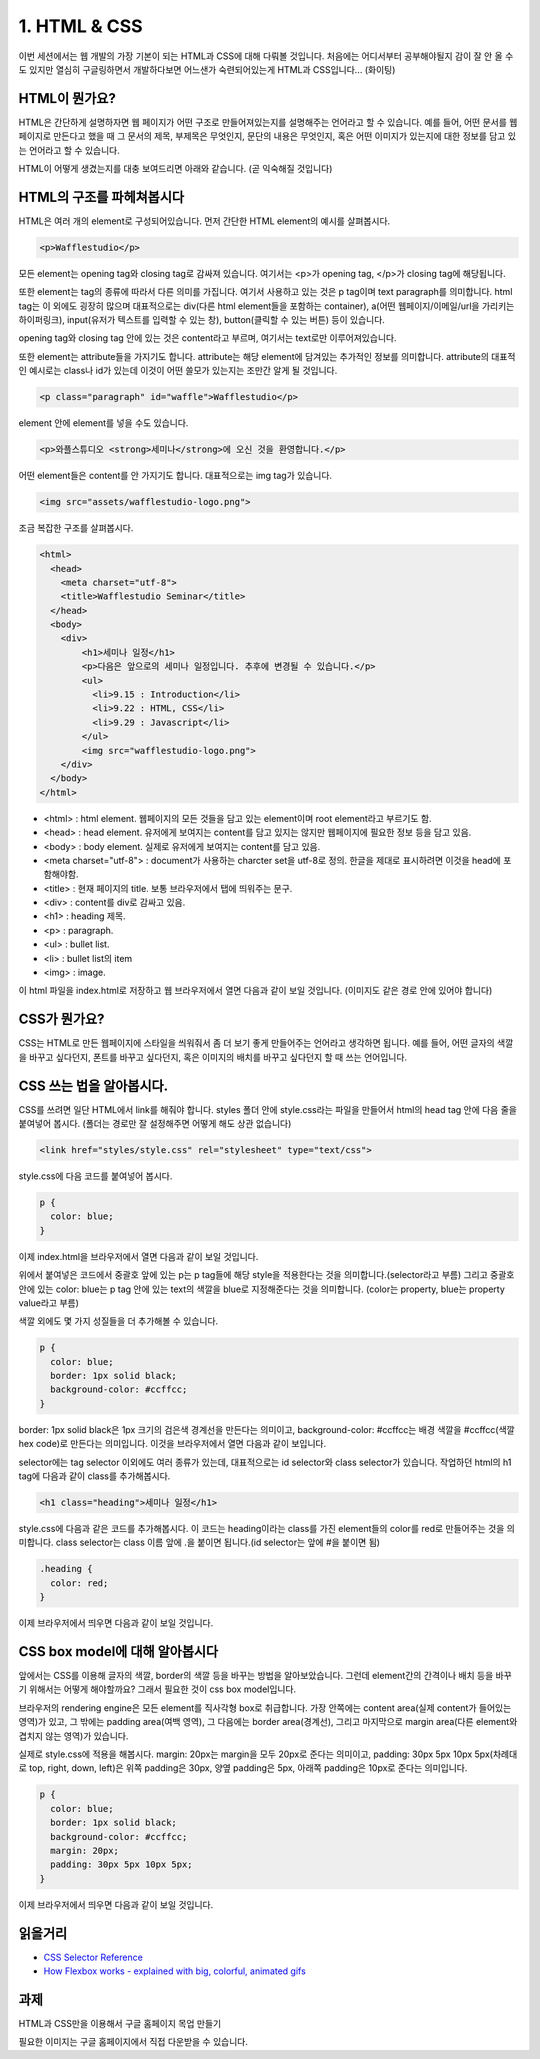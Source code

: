 1. HTML & CSS
======================================

이번 세션에서는 웹 개발의 가장 기본이 되는 HTML과 CSS에 대해 다뤄볼 것입니다. 처음에는 어디서부터 공부해야될지 감이 잘 안 올 수도 있지만 열심히 구글링하면서 개발하다보면 어느샌가 숙련되어있는게 HTML과 CSS입니다... (화이팅)


HTML이 뭔가요?
--------------------------------------

HTML은 간단하게 설명하자면 웹 페이지가 어떤 구조로 만들어져있는지를 설명해주는 언어라고 할 수 있습니다. 예를 들어, 어떤 문서를 웹 페이지로 만든다고 했을 때 그 문서의 제목, 부제목은 무엇인지, 문단의 내용은 무엇인지, 혹은 어떤 이미지가 있는지에 대한 정보를 담고 있는 언어라고 할 수 있습니다.

HTML이 어떻게 생겼는지를 대충 보여드리면 아래와 같습니다. (곧 익숙해질 것입니다)

.. image:: ../_static/html-example.png
    :width: 100%


HTML의 구조를 파헤쳐봅시다
---------------------------------------

HTML은 여러 개의 element로 구성되어있습니다. 먼저 간단한 HTML element의 예시를 살펴봅시다.

.. code-block:: html

    <p>Wafflestudio</p>

모든 element는 opening tag와 closing tag로 감싸져 있습니다. 여기서는 <p>가 opening tag, </p>가 closing tag에 해당됩니다.

또한 element는 tag의 종류에 따라서 다른 의미를 가집니다. 여기서 사용하고 있는 것은 p tag이며 text paragraph를 의미합니다. html tag는 이 외에도 굉장히 많으며 대표적으로는 div(다른 html element들을 포함하는 container), a(어떤 웹페이지/이메일/url을 가리키는 하이퍼링크), input(유저가 텍스트를 입력할 수 있는 창), button(클릭할 수 있는 버튼) 등이 있습니다.

opening tag와 closing tag 안에 있는 것은 content라고 부르며, 여기서는 text로만 이루어져있습니다.


또한 element는 attribute들을 가지기도 합니다. attribute는 해당 element에 담겨있는 추가적인 정보를 의미합니다. attribute의 대표적인 예시로는 class나 id가 있는데 이것이 어떤 쓸모가 있는지는 조만간 알게 될 것입니다.

.. code-block:: html

    <p class="paragraph" id="waffle">Wafflestudio</p>


element 안에 element를 넣을 수도 있습니다.

.. code-block:: html

    <p>와플스튜디오 <strong>세미나</strong>에 오신 것을 환영합니다.</p>


어떤 element들은 content를 안 가지기도 합니다. 대표적으로는 img tag가 있습니다.

.. code-block:: html

    <img src="assets/wafflestudio-logo.png">


조금 복잡한 구조를 살펴봅시다.

.. code-block:: html

    <html>
      <head>
        <meta charset="utf-8">
        <title>Wafflestudio Seminar</title>
      </head>
      <body>
        <div>
            <h1>세미나 일정</h1>
            <p>다음은 앞으로의 세미나 일정입니다. 추후에 변경될 수 있습니다.</p>
            <ul>
              <li>9.15 : Introduction</li>
              <li>9.22 : HTML, CSS</li>
              <li>9.29 : Javascript</li>
            </ul>
            <img src="wafflestudio-logo.png">
        </div>
      </body>
    </html>

* <html> : html element. 웹페이지의 모든 것들을 담고 있는 element이며 root element라고 부르기도 함.
* <head> : head element. 유저에게 보여지는 content를 담고 있지는 않지만 웹페이지에 필요한 정보 등을 담고 있음.
* <body> : body element. 실제로 유저에게 보여지는 content를 담고 있음.
* <meta charset="utf-8"> : document가 사용하는 charcter set을 utf-8로 정의. 한글을 제대로 표시하려면 이것을 head에 포함해야함.
* <title> : 현재 페이지의 title. 보통 브라우저에서 탭에 띄워주는 문구.
* <div> : content를 div로 감싸고 있음.
* <h1> : heading 제목.
* <p> : paragraph.
* <ul> : bullet list.
* <li> : bullet list의 item
* <img> : image.

이 html 파일을 index.html로 저장하고 웹 브라우저에서 열면 다음과 같이 보일 것입니다. (이미지도 같은 경로 안에 있어야 합니다)

.. image:: ../_static/html-result-example.png
    :width: 100%
    :align: center


CSS가 뭔가요?
--------------------------------------

CSS는 HTML로 만든 웹페이지에 스타일을 씌워줘서 좀 더 보기 좋게 만들어주는 언어라고 생각하면 됩니다. 예를 들어, 어떤 글자의 색깔을 바꾸고 싶다던지, 폰트를 바꾸고 싶다던지, 혹은 이미지의 배치를 바꾸고 싶다던지 할 때 쓰는 언어입니다.


CSS 쓰는 법을 알아봅시다.
--------------------------------------

CSS를 쓰려면 일단 HTML에서 link를 해줘야 합니다. styles 폴더 안에 style.css라는 파일을 만들어서 html의 head tag 안에 다음 줄을 붙여넣어 봅시다. (폴더는 경로만 잘 설정해주면 어떻게 해도 상관 없습니다)

.. code-block:: html

    <link href="styles/style.css" rel="stylesheet" type="text/css">

style.css에 다음 코드를 붙여넣어 봅시다.

.. code-block:: css

    p {
      color: blue;
    }

이제 index.html을 브라우저에서 열면 다음과 같이 보일 것입니다.

.. image:: ../_static/css-result-example.png
    :width: 100%
    :align: center

위에서 붙여넣은 코드에서 중괄호 앞에 있는 p는 p tag들에 해당 style을 적용한다는 것을 의미합니다.(selector라고 부름) 그리고 중괄호 안에 있는 color: blue는 p tag 안에 있는 text의 색깔을 blue로 지정해준다는 것을 의미합니다. (color는 property, blue는 property value라고 부름)

색깔 외에도 몇 가지 성질들을 더 추가해볼 수 있습니다.

.. code-block:: css

    p {
      color: blue;
      border: 1px solid black;
      background-color: #ccffcc;
    }

border: 1px solid black은 1px 크기의 검은색 경계선을 만든다는 의미이고, background-color: #ccffcc는 배경 색깔을 #ccffcc(색깔 hex code)로 만든다는 의미입니다. 이것을 브라우저에서 열면 다음과 같이 보입니다.

.. image:: ../_static/css-result-example-2.png
    :width: 100%
    :align: center

selector에는 tag selector 이외에도 여러 종류가 있는데, 대표적으로는 id selector와 class selector가 있습니다. 작업하던 html의 h1 tag에 다음과 같이 class를 추가해봅시다.

.. code-block:: html

    <h1 class="heading">세미나 일정</h1>

style.css에 다음과 같은 코드를 추가해봅시다. 이 코드는 heading이라는 class를 가진 element들의 color를 red로 만들어주는 것을 의미합니다. class selector는 class 이름 앞에 .을 붙이면 됩니다.(id selector는 앞에 #을 붙이면 됨)

.. code-block:: css

    .heading {
      color: red;
    }

이제 브라우저에서 띄우면 다음과 같이 보일 것입니다.

.. image:: ../_static/css-result-example-3.png
    :width: 100%
    :align: center


CSS box model에 대해 알아봅시다
--------------------------------------

앞에서는 CSS를 이용해 글자의 색깔, border의 색깔 등을 바꾸는 방법을 알아보았습니다. 그런데 element간의 간격이나 배치 등을 바꾸기 위해서는 어떻게 해야할까요? 그래서 필요한 것이 css box model입니다.

.. image:: ../_static/css-box-model.png
    :width: 300px
    :align: center

브라우저의 rendering engine은 모든 element를 직사각형 box로 취급합니다. 가장 안쪽에는 content area(실제 content가 들어있는 영역)가 있고, 그 밖에는 padding area(여백 영역), 그 다음에는 border area(경계선), 그리고 마지막으로 margin area(다른 element와 겹치지 않는 영역)가 있습니다.

실제로 style.css에 적용을 해봅시다. margin: 20px는 margin을 모두 20px로 준다는 의미이고, padding: 30px 5px 10px 5px(차례대로 top, right, down, left)은 위쪽 padding은 30px, 양옆 padding은 5px, 아래쪽 padding은 10px로 준다는 의미입니다.

.. code-block:: css

    p {
      color: blue;
      border: 1px solid black;
      background-color: #ccffcc;
      margin: 20px;
      padding: 30px 5px 10px 5px;
    }

이제 브라우저에서 띄우면 다음과 같이 보일 것입니다.

.. image:: ../_static/css-box-model-result-example.png
    :width: 100%
    :align: center


읽을거리
--------------------------------------

* `CSS Selector Reference <https://www.w3schools.com/cssref/css_selectors.asp>`_
* `How Flexbox works - explained with big, colorful, animated gifs <https://medium.freecodecamp.org/an-animated-guide-to-flexbox-d280cf6afc35>`_


과제
--------------------------------------

HTML과 CSS만을 이용해서 구글 홈페이지 목업 만들기

.. image:: ../_static/google-screenshot.png
    :width: 100%

필요한 이미지는 구글 홈페이지에서 직접 다운받을 수 있습니다.